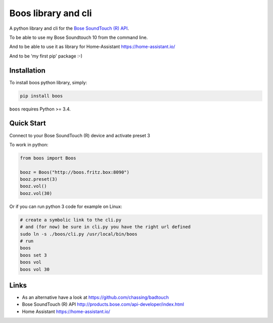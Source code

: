 Boos library and cli
====================


A python library and cli for the `Bose SoundTouch (R) API <http://products.bose.com/api-developer/index.html>`_.

To be able to use my Bose Soundtouch 10 from the command line.

And to be able to use it as library for Home-Assistant https://home-assistant.io/

And to be 'my first pip' package :-)



Installation
------------

To install boos python library, simply:

.. code-block:: shell

    pip install boos


``boos`` requires Python >= 3.4.


Quick Start
-----------

Connect to your Bose SoundTouch (R) device and activate preset 3

To work in python:

.. code-block:: python

    from boos import Boos

    booz = Boos("http://boos.fritz.box:8090")
    booz.preset(3)
    booz.vol()
    booz.vol(30)


Or if you can run python 3 code for example on Linux:

.. code-block:: bash

    # create a symbolic link to the cli.py
    # and (for now) be sure in cli.py you have the right url defined
    sudo ln -s ./boos/cli.py /usr/local/bin/boos
    # run
    boos
    boos set 3
    boos vol
    boos vol 30

Links
-----

- As an alternative have a look at https://github.com/chassing/badtouch
- Bose SoundTouch (R) API http://products.bose.com/api-developer/index.html
- Home Assistant https://home-assistant.io/